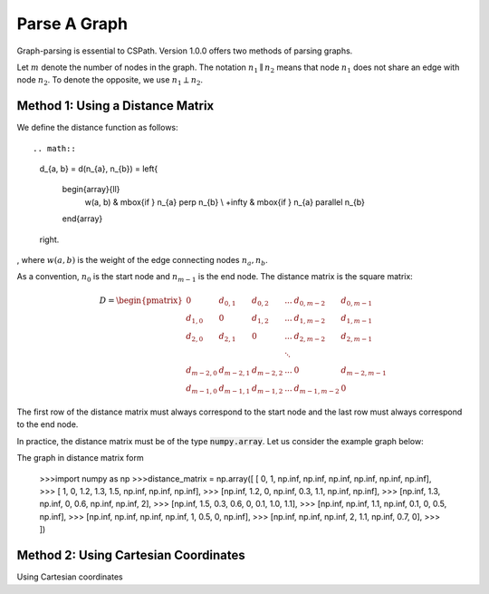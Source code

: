 Parse A Graph
=====================

Graph-parsing is essential to CSPath. Version 1.0.0 offers two methods of parsing graphs.

Let :math:`m` denote the number of nodes in the graph.
The notation :math:`n_{1} \parallel n_{2}` means that node :math:`n_{1}` does not share an edge with node :math:`n_{2}`.
To denote the opposite, we use :math:`n_{1} \perp n_{2}`. 

Method 1: Using a Distance Matrix
---------------------------------

We define the distance function as follows::

.. math::
    d_{a, b} = d(n_{a}, n_{b}) = 
    \left\{
            \begin{array}{ll}
                  w(a, b) & \mbox{if } n_{a} \perp n_{b} \\
                  +\infty & \mbox{if } n_{a} \parallel n_{b}
            \end{array}
    \right.
, where :math:`w(a, b)` is the weight of the edge connecting nodes :math:`n_{a}, n_{b}`.

As a convention, :math:`n_{0}` is the start node and :math:`n_{m-1}` is the end node.
The distance matrix is the square matrix:

.. math::
    D =
        \begin{pmatrix}
              0          & d_{0, 1}   & d_{0, 2}     & ...    & d_{0, m-2}   & d_{0, m-1} \\
              d_{1, 0}   & 0          & d_{1, 2}     & ...    & d_{1, m-2}   & d_{1, m-1} \\
              d_{2, 0}   & d_{2, 1}   & 0            & ...    & d_{2, m-2}   & d_{2, m-1} \\
                         &            &              & \ddots &              &            \\
              d_{m-2, 0} & d_{m-2, 1} & d_{m-2, 2}   & ...    & 0            & d_{m-2, m-1} \\
              d_{m-1, 0} & d_{m-1, 1} & d_{m - 1, 2} & ...    & d_{m-1, m-2} & 0
        \end{pmatrix}

The first row of the distance matrix must always correspond to the start node and the last row must always correspond to the end node.

In practice, the distance matrix must be of the type :code:`numpy.array`. Let us consider the example graph below::

The graph in distance matrix form 

    >>>import numpy as np
    >>>distance_matrix = np.array([   [     0,       1,  np.inf,  np.inf,  np.inf,  np.inf,  np.inf,  np.inf], 
    >>>                               [     1,       0,     1.2,     1.3,     1.5,  np.inf,  np.inf,  np.inf],
    >>>                               [np.inf,     1.2,       0,  np.inf,     0.3,     1.1,  np.inf,  np.inf], 
    >>>                               [np.inf,     1.3,  np.inf,       0,     0.6,  np.inf,  np.inf,       2], 
    >>>                               [np.inf,     1.5,     0.3,     0.6,       0,     0.1,     1.0,     1.1], 
    >>>                               [np.inf,  np.inf,     1.1,  np.inf,     0.1,       0,     0.5,  np.inf], 
    >>>                               [np.inf,  np.inf,  np.inf,  np.inf,       1,     0.5,       0,  np.inf], 
    >>>                               [np.inf,  np.inf,  np.inf,       2,     1.1,  np.inf,     0.7,       0],
    >>>                          ])
    
    
Method 2: Using Cartesian Coordinates
-------------------------------------

Using Cartesian coordinates
